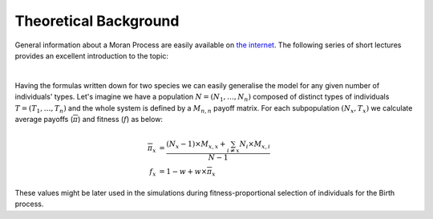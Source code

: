 ######################
Theoretical Background
######################

General information about a Moran Process are easily available on
`the internet <https://letmegooglethat.com/?q=Moran+Process>`_.
The following series of short lectures provides an excellent introduction
to the topic:

.. raw:: html

   <iframe width="690" height="520" src="https://www.youtube.com/embed/OeMku85hwEc" title="YouTube video player" frameborder="0" allow="accelerometer; autoplay; clipboard-write; encrypted-media; gyroscope; picture-in-picture" allowfullscreen></iframe>

.. raw:: html

   <iframe width="690" height="520" src="https://www.youtube.com/embed/zJQQF2tq9AA" title="YouTube video player" frameborder="0" allow="accelerometer; autoplay; clipboard-write; encrypted-media; gyroscope; picture-in-picture" allowfullscreen></iframe>

.. raw:: html

   <iframe width="690" height="520" src="https://www.youtube.com/embed/TpqVoF1fBF8" title="YouTube video player" frameborder="0" allow="accelerometer; autoplay; clipboard-write; encrypted-media; gyroscope; picture-in-picture" allowfullscreen></iframe>

|

Having the formulas written down for two species we can
easily generalise the model for any given number of individuals' types.
Let's imagine we have a population :math:`N = (N_1,\dotsc,N_n)` composed of
distinct types of individuals :math:`T = (T_1,\dotsc,T_n)` and the whole system
is defined by a :math:`M_{n,n}` payoff matrix.
For each subpopulation :math:`(N_x, T_x)` we calculate average payoffs
(:math:`\overline{\pi}`) and fitness (:math:`f`) as below:

.. math::

   \overline{\pi}_x &= \frac{(N_x-1) \times M_{x,x} + \sum_{i\neq x} N_i \times M_{x,i}}{N-1} \\
   f_x &= 1 - w + w \times \overline{\pi}_x

These values might be later used in the simulations during
fitness-proportional selection of individuals for the Birth process.
